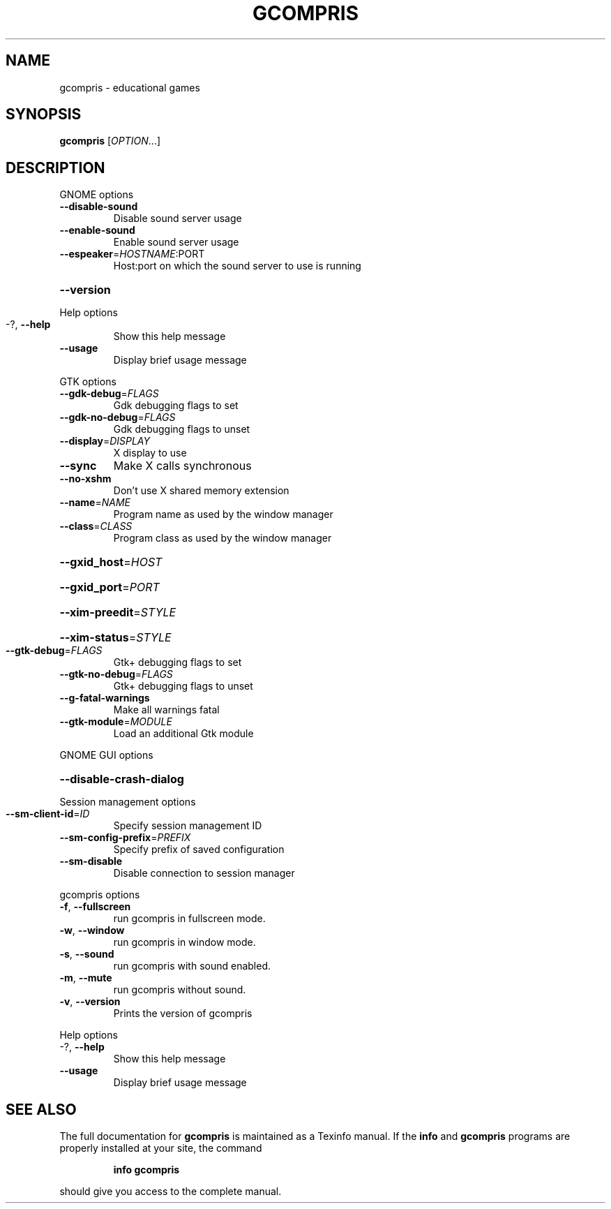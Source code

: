 .\" DO NOT MODIFY THIS FILE!  It was generated by help2man 1.25.
.TH "GCOMPRIS" 6 "February 2002" "User Commands"
.SH NAME
gcompris \- educational games
.SH SYNOPSIS
.B gcompris
[\fIOPTION\fR...]
.SH DESCRIPTION
GNOME options
.TP
\fB\-\-disable\-sound\fR
Disable sound server usage
.TP
\fB\-\-enable\-sound\fR
Enable sound server usage
.TP
\fB\-\-espeaker\fR=\fIHOSTNAME\fR:PORT
Host:port on which the sound server to use is
running
.HP
\fB\-\-version\fR
.PP
Help options
.TP
-?, \fB\-\-help\fR
Show this help message
.TP
\fB\-\-usage\fR
Display brief usage message
.PP
GTK options
.TP
\fB\-\-gdk\-debug\fR=\fIFLAGS\fR
Gdk debugging flags to set
.TP
\fB\-\-gdk\-no\-debug\fR=\fIFLAGS\fR
Gdk debugging flags to unset
.TP
\fB\-\-display\fR=\fIDISPLAY\fR
X display to use
.TP
\fB\-\-sync\fR
Make X calls synchronous
.TP
\fB\-\-no\-xshm\fR
Don't use X shared memory extension
.TP
\fB\-\-name\fR=\fINAME\fR
Program name as used by the window manager
.TP
\fB\-\-class\fR=\fICLASS\fR
Program class as used by the window manager
.HP
\fB\-\-gxid_host\fR=\fIHOST\fR
.HP
\fB\-\-gxid_port\fR=\fIPORT\fR
.HP
\fB\-\-xim\-preedit\fR=\fISTYLE\fR
.HP
\fB\-\-xim\-status\fR=\fISTYLE\fR
.TP
\fB\-\-gtk\-debug\fR=\fIFLAGS\fR
Gtk+ debugging flags to set
.TP
\fB\-\-gtk\-no\-debug\fR=\fIFLAGS\fR
Gtk+ debugging flags to unset
.TP
\fB\-\-g\-fatal\-warnings\fR
Make all warnings fatal
.TP
\fB\-\-gtk\-module\fR=\fIMODULE\fR
Load an additional Gtk module
.PP
GNOME GUI options
.HP
\fB\-\-disable\-crash\-dialog\fR
.PP
Session management options
.TP
\fB\-\-sm\-client\-id\fR=\fIID\fR
Specify session management ID
.TP
\fB\-\-sm\-config\-prefix\fR=\fIPREFIX\fR
Specify prefix of saved configuration
.TP
\fB\-\-sm\-disable\fR
Disable connection to session manager
.PP
gcompris options
.TP
\fB\-f\fR, \fB\-\-fullscreen\fR
run gcompris in fullscreen mode.
.TP
\fB\-w\fR, \fB\-\-window\fR
run gcompris in window mode.
.TP
\fB\-s\fR, \fB\-\-sound\fR
run gcompris with sound enabled.
.TP
\fB\-m\fR, \fB\-\-mute\fR
run gcompris without sound.
.TP
\fB\-v\fR, \fB\-\-version\fR
Prints the version of gcompris
.PP
Help options
.TP
-?, \fB\-\-help\fR
Show this help message
.TP
\fB\-\-usage\fR
Display brief usage message
.SH "SEE ALSO"
The full documentation for
.B gcompris
is maintained as a Texinfo manual.  If the
.B info
and
.B gcompris
programs are properly installed at your site, the command
.IP
.B info gcompris
.PP
should give you access to the complete manual.
